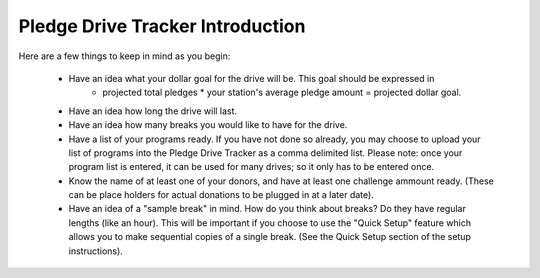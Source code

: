 Pledge Drive Tracker Introduction
================================================

Here are a few things to keep in mind as you begin:

    * Have an idea what your dollar goal for the drive will be.  This goal should be expressed in 
        * projected total pledges * your station's average pledge amount = projected dollar goal.
    * Have an idea how long the drive will last.
    * Have an idea how many breaks you would like to have for the drive.
    * Have a list of your programs ready.  If you have not done so already, you may choose to upload your list of programs into the Pledge Drive Tracker as a comma delimited list. Please note: once your program list is entered, it can be used for many drives; so it only has to be entered once.
    * Know the name of at least one of your donors, and have at least one challenge ammount ready.  (These can be place holders for actual donations to be plugged in at a later date).
    * Have an idea of a "sample break" in mind.  How do you think about breaks?  Do they have regular lengths (like an hour).  This will be important if you choose to use the "Quick Setup" feature which allows you to make sequential copies of a single break.  (See the Quick Setup section of the setup instructions).
